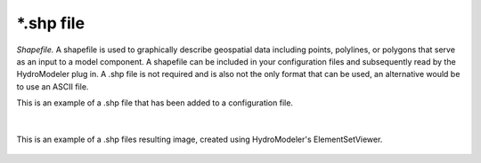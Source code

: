 .. index:: shp

*.shp file
==========

*Shapefile.*  A shapefile is used to graphically describe geospatial data including points, polylines, or polygons that serve as an input to a model component.  A shapefile can be included in your configuration files and subsequently read by the HydroModeler plug in.  A .shp file is not required and is also not the only format that can be used, an alternative would be to use an ASCII file.  

This is an example of a .shp file that has been added to a configuration file.

.. figure:: ./images/KeyTerms/HM_fig5m.png
   :align: center

|

This is an example of a .shp files resulting image, created using HydroModeler's ElementSetViewer.

.. figure:: ./images/KeyTerms/HM_fig6m.png
   :align: center
